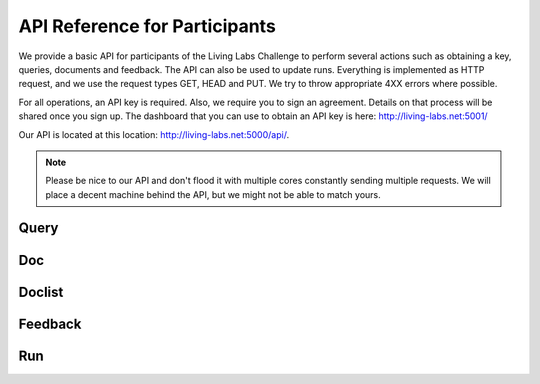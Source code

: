 API Reference for Participants
==============================

We provide a basic API for participants of the Living Labs Challenge to perform
several actions such as obtaining a key, queries, documents and feedback. The
API can also be used to update runs. Everything is implemented as HTTP request,
and we use the request types GET, HEAD and PUT. We try to throw appropriate 4XX
errors where possible.


For all operations, an API key is required. Also, we require you to sign an
agreement. Details on that process will be shared once you sign up.
The dashboard that you can use to obtain an API key is here:
http://living-labs.net:5001/

Our API is located at this location: http://living-labs.net:5000/api/.

.. note:: Please be nice to our API and don't flood it with multiple cores 
	constantly sending multiple requests. We will place a decent machine behind 
	the API, but we might not be able to match yours.

Query
-----
.. autoflask:: ll.api.participant:app
   :endpoints: participant/query
   :undoc-static:
   :include-empty-docstring:

Doc
---
.. autoflask:: ll.api.participant:app
   :endpoints: participant/doc
   :undoc-static:
   :include-empty-docstring:


Doclist
-------
.. autoflask:: ll.api.participant:app
   :endpoints: participant/doclist
   :undoc-static:
   :include-empty-docstring:


Feedback
--------
.. autoflask:: ll.api.participant:app
   :endpoints: participant/feedback
   :undoc-static:
   :include-empty-docstring:


Run
---
.. autoflask:: ll.api.participant:app
   :endpoints: participant/run
   :undoc-static:
   :include-empty-docstring:

